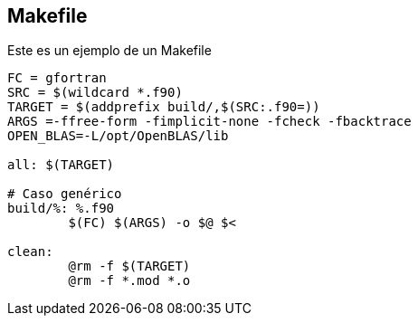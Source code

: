 == Makefile

Este es un ejemplo de un Makefile

[source,makefile]
--
FC = gfortran
SRC = $(wildcard *.f90)
TARGET = $(addprefix build/,$(SRC:.f90=))
ARGS =-ffree-form -fimplicit-none -fcheck -fbacktrace
OPEN_BLAS=-L/opt/OpenBLAS/lib

all: $(TARGET)

# Caso genérico
build/%: %.f90 
	$(FC) $(ARGS) -o $@ $<

clean:
	@rm -f $(TARGET)
	@rm -f *.mod *.o

--
